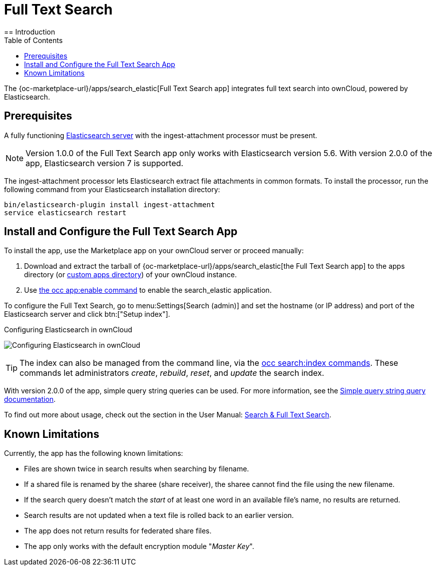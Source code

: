 = Full Text Search 
:toc: right
:elastic-search-url: https://www.elastic.co/elasticsearch/
:search_elastic-app-url: {oc-marketplace-url}/apps/search_elastic 
:simple-query-string-query-url: https://www.elastic.co/guide/en/elasticsearch/reference/current/query-dsl-simple-query-string-query.html
== Introduction

The {search_elastic-app-url}[Full Text Search app] integrates full text search into ownCloud, powered by Elasticsearch.

== Prerequisites

A fully functioning {elastic-search-url}[Elasticsearch server] with the ingest-attachment processor must be present.

NOTE: Version 1.0.0 of the Full Text Search app only works with Elasticsearch version 5.6. With version 2.0.0 of the app, Elasticsearch version 7 is supported.

The ingest-attachment processor lets Elasticsearch extract file attachments in common formats. 
To install the processor, run the following command from your Elasticsearch installation directory:

[source=console]
----
bin/elasticsearch-plugin install ingest-attachment
service elasticsearch restart
----

== Install and Configure the Full Text Search App

To install the app, use the Marketplace app on your ownCloud server or proceed manually:

. Download and extract the tarball of {search_elastic-app-url}[the Full Text Search app] to the apps directory (or xref:installation/apps_management_installation.adoc#using-custom-app-directories[custom apps directory]) of your ownCloud instance.
. Use xref:configuration/server/occ_command.adoc#apps-commands[the occ app:enable command] to enable the search_elastic application.

To configure the Full Text Search, go to menu:Settings[Search (admin)] and set the hostname (or IP address) and port of the Elasticsearch server and click btn:["Setup index"].

.Configuring Elasticsearch in ownCloud
image:apps/search_elastic/configuration_successful.png[Configuring Elasticsearch in ownCloud]

TIP: The index can also be managed from the command line, via the xref:configuration/server/occ_commands/core_commands/full_text_search_commands.adoc[occ search:index commands]. 
These commands let administrators _create_, _rebuild_, _reset_, and _update_ the search index.

With version 2.0.0 of the app, simple query string queries can be used. For more information, see the {simple-query-string-query-url}[Simple query string query documentation].

To find out more about usage, check out the section in the User Manual: xref:user_manual:/files/webgui/search.adoc[Search & Full Text Search].

== Known Limitations

Currently, the app has the following known limitations:

* Files are shown twice in search results when searching by filename.
* If a shared file is renamed by the sharee (share receiver), the sharee cannot find the file using the new filename.
* If the search query doesn't match the _start_ of at least one word in an available file's name, no results are returned.
* Search results are not updated when a text file is rolled back to an earlier version.
* The app does not return results for federated share files.
* The app only works with the default encryption module "_Master Key_".
